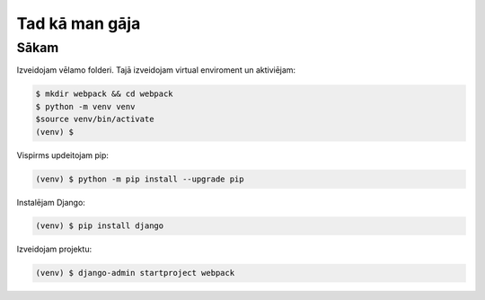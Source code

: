Tad kā man gāja
=====

.. _installation:

Sākam
------------

Izveidojam vēlamo folderi. Tajā izveidojam virtual enviroment un aktiviējam:

.. code-block:: console

   $ mkdir webpack && cd webpack
   $ python -m venv venv
   $source venv/bin/activate
   (venv) $


Vispirms updeitojam pip:

.. code-block:: console

   (venv) $ python -m pip install --upgrade pip

Instalējam Django:

.. code-block:: console

   (venv) $ pip install django
   
Izveidojam projektu:
  
.. code-block:: console

   (venv) $ django-admin startproject webpack
